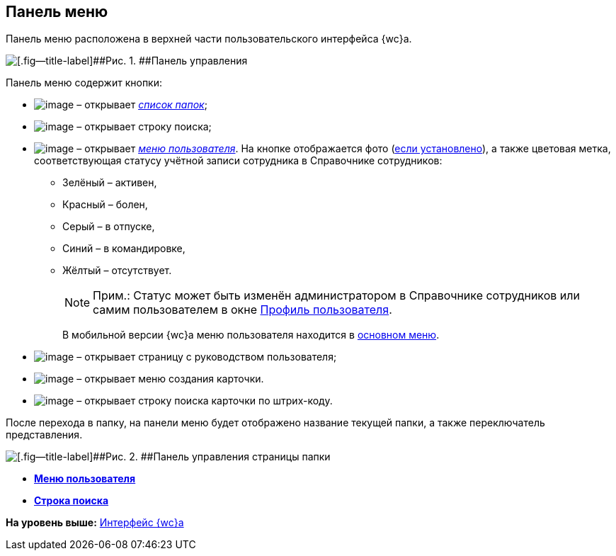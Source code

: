 
== Панель меню

Панель меню расположена в верхней части пользовательского интерфейса {wc}а.

image::viewarea_control_panel.png[[.fig--title-label]##Рис. 1. ##Панель управления]

Панель меню содержит кнопки:

* image:buttons/butt_folder_tree.png[image] – открывает xref:dvwebFolderTree.adoc[[.dfn .term]_список папок_];
* image:buttons/butt_search.png[image] – открывает строку поиска;
* image:buttons/userMenu.png[image] – открывает xref:dvwebControlMenu.adoc[[.dfn .term]_меню пользователя_]. На кнопке отображается фото (xref:staff_Employee_photoa_add.adoc[если установлено]), а также цветовая метка, соответствующая статусу учётной записи сотрудника в Справочнике сотрудников:
** Зелёный – активен,
** Красный – болен,
** Серый – в отпуске,
** Синий – в командировке,
** Жёлтый – отсутствует.
+
[NOTE]
====
[.note__title]#Прим.:# Статус может быть изменён администратором в Справочнике сотрудников или самим пользователем в окне xref:UserProfile.adoc[Профиль пользователя].
====
+
В мобильной версии {wc}а меню пользователя находится в xref:dvwebFolderTree.adoc[основном меню].
* image:buttons/butt_help.png[image] – открывает страницу с руководством пользователя;
* image:buttons/butt_create.png[image] – открывает меню создания карточки.
* image:buttons/searchByBarcode.png[image] – открывает строку поиска карточки по штрих-коду.

После перехода в папку, на панели меню будет отображено название текущей папки, а также переключатель представления.

image::viewarea_control_panel_folder_page.png[[.fig--title-label]##Рис. 2. ##Панель управления страницы папки]

* *xref:dvwebControlMenu.adoc[Меню пользователя]* +
* *xref:SearchBox.adoc[Строка поиска]* +

*На уровень выше:* xref:FullVersion.adoc[Интерфейс {wc}а]
